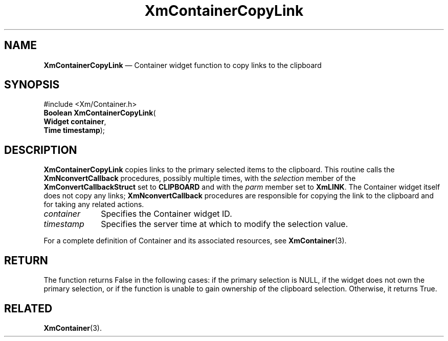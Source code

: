 '\" t
...\" ContainC.sgm /main/7 1996/08/30 14:23:09 rws $
.de P!
.fl
\!!1 setgray
.fl
\\&.\"
.fl
\!!0 setgray
.fl			\" force out current output buffer
\!!save /psv exch def currentpoint translate 0 0 moveto
\!!/showpage{}def
.fl			\" prolog
.sy sed -e 's/^/!/' \\$1\" bring in postscript file
\!!psv restore
.
.de pF
.ie     \\*(f1 .ds f1 \\n(.f
.el .ie \\*(f2 .ds f2 \\n(.f
.el .ie \\*(f3 .ds f3 \\n(.f
.el .ie \\*(f4 .ds f4 \\n(.f
.el .tm ? font overflow
.ft \\$1
..
.de fP
.ie     !\\*(f4 \{\
.	ft \\*(f4
.	ds f4\"
'	br \}
.el .ie !\\*(f3 \{\
.	ft \\*(f3
.	ds f3\"
'	br \}
.el .ie !\\*(f2 \{\
.	ft \\*(f2
.	ds f2\"
'	br \}
.el .ie !\\*(f1 \{\
.	ft \\*(f1
.	ds f1\"
'	br \}
.el .tm ? font underflow
..
.ds f1\"
.ds f2\"
.ds f3\"
.ds f4\"
.ta 8n 16n 24n 32n 40n 48n 56n 64n 72n
.TH "XmContainerCopyLink" "library call"
.SH "NAME"
\fBXmContainerCopyLink\fP \(em Container widget function to copy links
to the clipboard
.iX "XmContainerCopyLink"
.iX "XmContainer"
.SH "SYNOPSIS"
.PP
.nf
#include <Xm/Container\&.h>
\fBBoolean \fBXmContainerCopyLink\fP\fR(
\fBWidget \fBcontainer\fR\fR,
\fBTime \fBtimestamp\fR\fR);
.fi
.SH "DESCRIPTION"
.PP
\fBXmContainerCopyLink\fP copies links to the primary selected items to
the clipboard\&.
This routine calls the \fBXmNconvertCallback\fP procedures, possibly
multiple times, with the \fIselection\fP member of the
\fBXmConvertCallbackStruct\fR set to \fBCLIPBOARD\fP and with the
\fIparm\fP member set to \fBXmLINK\fP\&.
The Container widget itself does not copy any links;
\fBXmNconvertCallback\fP procedures are responsible for copying the link
to the clipboard and for taking any related actions\&.
.IP "\fIcontainer\fP" 10
Specifies the Container widget ID\&.
.IP "\fItimestamp\fP" 10
Specifies the server time at which to modify the selection value\&.
.PP
For a complete definition of Container and its associated resources, see
\fBXmContainer\fP(3)\&.
.SH "RETURN"
.PP
The function returns False in the following cases: if the primary
selection is NULL, if the widget does not own the primary selection, or
if the function is unable to gain ownership of the clipboard selection\&.
Otherwise, it returns True\&.
.SH "RELATED"
.PP
\fBXmContainer\fP(3)\&.
...\" created by instant / docbook-to-man, Sun 22 Dec 1996, 20:19
